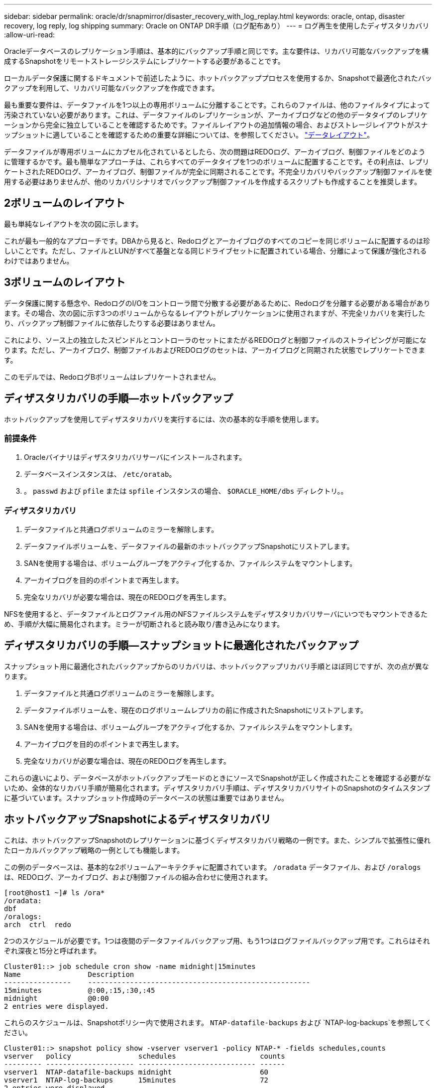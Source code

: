 ---
sidebar: sidebar 
permalink: oracle/dr/snapmirror/disaster_recovery_with_log_replay.html 
keywords: oracle, ontap, disaster recovery, log reply, log shipping 
summary: Oracle on ONTAP DR手順（ログ配布あり） 
---
= ログ再生を使用したディザスタリカバリ
:allow-uri-read: 


[role="lead"]
Oracleデータベースのレプリケーション手順は、基本的にバックアップ手順と同じです。主な要件は、リカバリ可能なバックアップを構成するSnapshotをリモートストレージシステムにレプリケートする必要があることです。

ローカルデータ保護に関するドキュメントで前述したように、ホットバックアッププロセスを使用するか、Snapshotで最適化されたバックアップを利用して、リカバリ可能なバックアップを作成できます。

最も重要な要件は、データファイルを1つ以上の専用ボリュームに分離することです。これらのファイルは、他のファイルタイプによって汚染されていない必要があります。これは、データファイルのレプリケーションが、アーカイブログなどの他のデータタイプのレプリケーションから完全に独立していることを確認するためです。ファイルレイアウトの追加情報の場合、およびストレージレイアウトがスナップショットに適していることを確認するための重要な詳細については、を参照してください。  link:../../dp/oracle-online-backup.html#data-layout["データレイアウト"]。

データファイルが専用ボリュームにカプセル化されているとしたら、次の問題はREDOログ、アーカイブログ、制御ファイルをどのように管理するかです。最も簡単なアプローチは、これらすべてのデータタイプを1つのボリュームに配置することです。その利点は、レプリケートされたREDOログ、アーカイブログ、制御ファイルが完全に同期されることです。不完全リカバリやバックアップ制御ファイルを使用する必要はありませんが、他のリカバリシナリオでバックアップ制御ファイルを作成するスクリプトも作成することを推奨します。



== 2ボリュームのレイアウト

最も単純なレイアウトを次の図に示します。

これが最も一般的なアプローチです。DBAから見ると、Redoログとアーカイブログのすべてのコピーを同じボリュームに配置するのは珍しいことです。ただし、ファイルとLUNがすべて基盤となる同じドライブセットに配置されている場合、分離によって保護が強化されるわけではありません。



== 3ボリュームのレイアウト

データ保護に関する懸念や、RedoログのI/Oをコントローラ間で分散する必要があるために、Redoログを分離する必要がある場合があります。その場合、次の図に示す3つのボリュームからなるレイアウトがレプリケーションに使用されますが、不完全リカバリを実行したり、バックアップ制御ファイルに依存したりする必要はありません。

これにより、ソース上の独立したスピンドルとコントローラのセットにまたがるREDOログと制御ファイルのストライピングが可能になります。ただし、アーカイブログ、制御ファイルおよびREDOログのセットは、アーカイブログと同期された状態でレプリケートできます。

このモデルでは、RedoログBボリュームはレプリケートされません。



== ディザスタリカバリの手順—ホットバックアップ

ホットバックアップを使用してディザスタリカバリを実行するには、次の基本的な手順を使用します。



=== 前提条件

. Oracleバイナリはディザスタリカバリサーバにインストールされます。
. データベースインスタンスは、 `/etc/oratab`。
. 。 `passwd` および `pfile` または `spfile` インスタンスの場合、 `$ORACLE_HOME/dbs` ディレクトリ。。




=== ディザスタリカバリ

. データファイルと共通ログボリュームのミラーを解除します。
. データファイルボリュームを、データファイルの最新のホットバックアップSnapshotにリストアします。
. SANを使用する場合は、ボリュームグループをアクティブ化するか、ファイルシステムをマウントします。
. アーカイブログを目的のポイントまで再生します。
. 完全なリカバリが必要な場合は、現在のREDOログを再生します。


NFSを使用すると、データファイルとログファイル用のNFSファイルシステムをディザスタリカバリサーバにいつでもマウントできるため、手順が大幅に簡易化されます。ミラーが切断されると読み取り/書き込みになります。



== ディザスタリカバリの手順—スナップショットに最適化されたバックアップ

スナップショット用に最適化されたバックアップからのリカバリは、ホットバックアップリカバリ手順とほぼ同じですが、次の点が異なります。

. データファイルと共通ログボリュームのミラーを解除します。
. データファイルボリュームを、現在のログボリュームレプリカの前に作成されたSnapshotにリストアします。
. SANを使用する場合は、ボリュームグループをアクティブ化するか、ファイルシステムをマウントします。
. アーカイブログを目的のポイントまで再生します。
. 完全なリカバリが必要な場合は、現在のREDOログを再生します。


これらの違いにより、データベースがホットバックアップモードのときにソースでSnapshotが正しく作成されたことを確認する必要がないため、全体的なリカバリ手順が簡易化されます。ディザスタリカバリ手順は、ディザスタリカバリサイトのSnapshotのタイムスタンプに基づいています。スナップショット作成時のデータベースの状態は重要ではありません。



== ホットバックアップSnapshotによるディザスタリカバリ

これは、ホットバックアップSnapshotのレプリケーションに基づくディザスタリカバリ戦略の一例です。また、シンプルで拡張性に優れたローカルバックアップ戦略の一例としても機能します。

この例のデータベースは、基本的な2ボリュームアーキテクチャに配置されています。 `/oradata` データファイル、および `/oralogs` は、REDOログ、アーカイブログ、および制御ファイルの組み合わせに使用されます。

....
[root@host1 ~]# ls /ora*
/oradata:
dbf
/oralogs:
arch  ctrl  redo
....
2つのスケジュールが必要です。1つは夜間のデータファイルバックアップ用、もう1つはログファイルバックアップ用です。これらはそれぞれ深夜と15分と呼ばれます。

....
Cluster01::> job schedule cron show -name midnight|15minutes
Name                Description
----------------    -----------------------------------------------------
15minutes           @:00,:15,:30,:45
midnight            @0:00
2 entries were displayed.
....
これらのスケジュールは、Snapshotポリシー内で使用されます。 `NTAP-datafile-backups` および `NTAP-log-backups`を参照してください。

....
Cluster01::> snapshot policy show -vserver vserver1 -policy NTAP-* -fields schedules,counts
vserver   policy                schedules                    counts
--------- --------------------- ---------------------------- ------
vserver1  NTAP-datafile-backups midnight                     60
vserver1  NTAP-log-backups      15minutes                    72
2 entries were displayed.
....
最後に、これらのSnapshotポリシーがボリュームに適用されます。

....
Cluster01::> volume show -vserver vserver1 -volume vol_oracle* -fields snapshot-policy
vserver   volume                 snapshot-policy
--------- ---------------------- ---------------------
vserver1  vol_oracle_datafiles   NTAP-datafile-backups
vserver1  vol_oracle_logs        NTAP-log-backups
....
ボリュームのバックアップスケジュールを定義します。データファイルのSnapshotは午前0時に作成され、60日間保持されます。ログボリュームには、15分間隔で作成された72個のSnapshotが含まれています。これにより、最大で18時間がカバーされます。

次に、データファイルのSnapshotの作成時にデータベースがホットバックアップモードになっていることを確認します。そのためには、指定したSIDでバックアップモードを開始および停止するいくつかの基本的な引数を受け入れる小さなスクリプトを使用します。

....
58 * * * * /snapomatic/current/smatic.db.ctrl --sid NTAP --startbackup
02 * * * * /snapomatic/current/smatic.db.ctrl --sid NTAP --stopbackup
....
この手順では、午前0時のSnapshotを囲む4分間の間に、データベースがホットバックアップモードになります。

ディザスタリカバリサイトへのレプリケーションは次のように設定されます。

....
Cluster01::> snapmirror show -destination-path drvserver1:dr_oracle* -fields source-path,destination-path,schedule
source-path                      destination-path                   schedule
-------------------------------- ---------------------------------- --------
vserver1:vol_oracle_datafiles    drvserver1:dr_oracle_datafiles     6hours
vserver1:vol_oracle_logs         drvserver1:dr_oracle_logs          15minutes
2 entries were displayed.
....
ログボリュームのデスティネーションは15分ごとに更新されます。これにより、RPOは約15分になります。正確な更新間隔は、更新中に転送する必要があるデータの合計量によって少し異なります。

データファイルのボリュームデスティネーションは6時間ごとに更新されます。これはRPOやRTOには影響しません。ディザスタリカバリが必要な場合は、まずデータファイルボリュームをホットバックアップSnapshotにリストアします。更新間隔を短くする目的は、このボリュームの転送速度をスムーズにすることです。更新が1日に1回スケジュールされている場合は、その日に蓄積されたすべての変更を一度に転送する必要があります。更新頻度が高くなると、変更は1日のうちに徐 々 にレプリケートされます。

災害が発生した場合は、最初に両方のボリュームのミラーを解除します。

....
Cluster01::> snapmirror break -destination-path drvserver1:dr_oracle_datafiles -force
Operation succeeded: snapmirror break for destination "drvserver1:dr_oracle_datafiles".
Cluster01::> snapmirror break -destination-path drvserver1:dr_oracle_logs -force
Operation succeeded: snapmirror break for destination "drvserver1:dr_oracle_logs".
Cluster01::>
....
これで'レプリカは読み取り/書き込み可能になります次に、ログボリュームのタイムスタンプを確認します。

....
Cluster01::> snapmirror show -destination-path drvserver1:dr_oracle_logs -field newest-snapshot-timestamp
source-path                destination-path             newest-snapshot-timestamp
-------------------------- ---------------------------- -------------------------
vserver1:vol_oracle_logs   drvserver1:dr_oracle_logs    03/14 13:30:00
....
ログボリュームの最新のコピーは3月14日13：30：00です。

次に、ログボリュームの状態の直前に作成されたホットバックアップSnapshotを特定します。これは、ログ再生プロセスでは、すべてのアーカイブログがホットバックアップモードで作成される必要があるためです。したがって、ログボリュームレプリカはホットバックアップイメージよりも古いものである必要があります。そうしないと、必要なログが含まれません。

....
Cluster01::> snapshot list -vserver drvserver1 -volume dr_oracle_datafiles -fields create-time -snapshot midnight*
vserver   volume                    snapshot                   create-time
--------- ------------------------  -------------------------- ------------------------
drvserver1 dr_oracle_datafiles      midnight.2017-01-14_0000   Sat Jan 14 00:00:00 2017
drvserver1 dr_oracle_datafiles      midnight.2017-01-15_0000   Sun Jan 15 00:00:00 2017
...

drvserver1 dr_oracle_datafiles      midnight.2017-03-12_0000   Sun Mar 12 00:00:00 2017
drvserver1 dr_oracle_datafiles      midnight.2017-03-13_0000   Mon Mar 13 00:00:00 2017
drvserver1 dr_oracle_datafiles      midnight.2017-03-14_0000   Tue Mar 14 00:00:00 2017
60 entries were displayed.
Cluster01::>
....
最後に作成されたSnapshotは `midnight.2017-03-14_0000`。データファイルの最新のホットバックアップイメージで、次のようにリストアされます。

....
Cluster01::> snapshot restore -vserver drvserver1 -volume dr_oracle_datafiles -snapshot midnight.2017-03-14_0000
Cluster01::>
....
この段階で、データベースをリカバリする準備が整いました。SAN環境の場合は、次の手順として、簡単に自動化できるボリュームグループのアクティブ化とファイルシステムのマウントを行います。この例ではNFSを使用しているため、ファイルシステムはすでにマウントされており、読み取り/書き込み可能になっています。ミラーが破損した瞬間にマウントやアクティブ化を行う必要はありません。

これで、データベースを任意の時点にリカバリすることも、レプリケートされたREDOログのコピーに基づいてデータベースを完全にリカバリすることもできます。この例は、アーカイブログ、制御ファイル、およびREDOログを組み合わせたボリュームの値を示しています。バックアップ制御ファイルやリセットログファイルに依存する必要がないため、リカバリプロセスが大幅に簡易化されます。

....
[oracle@drhost1 ~]$ sqlplus / as sysdba
Connected to an idle instance.
SQL> startup mount;
ORACLE instance started.
Total System Global Area 1610612736 bytes
Fixed Size                  2924928 bytes
Variable Size            1090522752 bytes
Database Buffers          503316480 bytes
Redo Buffers               13848576 bytes
Database mounted.
SQL> recover database until cancel;
ORA-00279: change 1291884 generated at 03/14/2017 12:58:01 needed for thread 1
ORA-00289: suggestion : /oralogs_nfs/arch/1_34_938169986.dbf
ORA-00280: change 1291884 for thread 1 is in sequence #34
Specify log: {<RET>=suggested | filename | AUTO | CANCEL}
auto
ORA-00279: change 1296077 generated at 03/14/2017 15:00:44 needed for thread 1
ORA-00289: suggestion : /oralogs_nfs/arch/1_35_938169986.dbf
ORA-00280: change 1296077 for thread 1 is in sequence #35
ORA-00278: log file '/oralogs_nfs/arch/1_34_938169986.dbf' no longer needed for
this recovery
...
ORA-00279: change 1301407 generated at 03/14/2017 15:01:04 needed for thread 1
ORA-00289: suggestion : /oralogs_nfs/arch/1_40_938169986.dbf
ORA-00280: change 1301407 for thread 1 is in sequence #40
ORA-00278: log file '/oralogs_nfs/arch/1_39_938169986.dbf' no longer needed for
this recovery
ORA-00279: change 1301418 generated at 03/14/2017 15:01:19 needed for thread 1
ORA-00289: suggestion : /oralogs_nfs/arch/1_41_938169986.dbf
ORA-00280: change 1301418 for thread 1 is in sequence #41
ORA-00278: log file '/oralogs_nfs/arch/1_40_938169986.dbf' no longer needed for
this recovery
ORA-00308: cannot open archived log '/oralogs_nfs/arch/1_41_938169986.dbf'
ORA-17503: ksfdopn:4 Failed to open file /oralogs_nfs/arch/1_41_938169986.dbf
ORA-17500: ODM err:File does not exist
SQL> recover database;
Media recovery complete.
SQL> alter database open;
Database altered.
SQL>
....


== Snapshotに最適化されたバックアップによるディザスタリカバリ

Snapshotで最適化されたバックアップを使用したディザスタリカバリ手順は、ホットバックアップディザスタリカバリ手順とほぼ同じです。ホットバックアップSnapshot手順と同様に、ディザスタリカバリ用にバックアップをレプリケートするローカルバックアップアーキテクチャの拡張機能でもあります。次の例は、詳細な設定とリカバリ手順を示しています。この例では、ホットバックアップとSnapshotで最適化されたバックアップの主な違いも示しています。

この例のデータベースは、基本的な2ボリュームアーキテクチャに配置されています。 `/oradata` データファイルが格納されています。 `/oralogs` は、REDOログ、アーカイブログ、および制御ファイルの組み合わせに使用されます。

....
 [root@host2 ~]# ls /ora*
/oradata:
dbf
/oralogs:
arch  ctrl  redo
....
2つのスケジュールが必要です。1つは夜間のデータファイルバックアップ用、もう1つはログファイルバックアップ用です。これらはそれぞれ深夜と15分と呼ばれます。

....
Cluster01::> job schedule cron show -name midnight|15minutes
Name                Description
----------------    -----------------------------------------------------
15minutes           @:00,:15,:30,:45
midnight            @0:00
2 entries were displayed.
....
これらのスケジュールは、Snapshotポリシー内で使用されます。 `NTAP-datafile-backups` および `NTAP-log-backups`を参照してください。

....
Cluster01::> snapshot policy show -vserver vserver2  -policy NTAP-* -fields schedules,counts
vserver   policy                schedules                    counts
--------- --------------------- ---------------------------- ------
vserver2  NTAP-datafile-backups midnight                     60
vserver2  NTAP-log-backups      15minutes                    72
2 entries were displayed.
....
最後に、これらのSnapshotポリシーがボリュームに適用されます。

....
Cluster01::> volume show -vserver vserver2  -volume vol_oracle* -fields snapshot-policy
vserver   volume                 snapshot-policy
--------- ---------------------- ---------------------
vserver2  vol_oracle_datafiles   NTAP-datafile-backups
vserver2  vol_oracle_logs        NTAP-log-backups
....
これにより、ボリュームの最終的なバックアップスケジュールが制御されます。Snapshotは午前0時に作成され、60日間保持されます。ログボリュームには、15分間隔で作成された72個のSnapshotが含まれており、合計で18時間になります。

ディザスタリカバリサイトへのレプリケーションは次のように設定されます。

....
Cluster01::> snapmirror show -destination-path drvserver2:dr_oracle* -fields source-path,destination-path,schedule
source-path                      destination-path                   schedule
-------------------------------- ---------------------------------- --------
vserver2:vol_oracle_datafiles    drvserver2:dr_oracle_datafiles     6hours
vserver2:vol_oracle_logs         drvserver2:dr_oracle_logs          15minutes
2 entries were displayed.
....
ログボリュームのデスティネーションは15分ごとに更新されます。これにより、RPOは約15分になります。正確な更新間隔は、更新中に転送する必要があるデータの合計量によって多少異なります。

データファイルのボリュームデスティネーションは6時間ごとに更新されます。これはRPOやRTOには影響しません。ディザスタリカバリが必要な場合は、まずデータファイルボリュームをホットバックアップSnapshotにリストアする必要があります。更新間隔を短くする目的は、このボリュームの転送速度をスムーズにすることです。更新が1日に1回スケジュールされている場合は、その日に蓄積されたすべての変更を一度に転送する必要があります。更新頻度が高くなると、変更は1日のうちに徐 々 にレプリケートされます。

災害が発生した場合は、最初にすべてのボリュームのミラーを解除します。

....
Cluster01::> snapmirror break -destination-path drvserver2:dr_oracle_datafiles -force
Operation succeeded: snapmirror break for destination "drvserver2:dr_oracle_datafiles".
Cluster01::> snapmirror break -destination-path drvserver2:dr_oracle_logs -force
Operation succeeded: snapmirror break for destination "drvserver2:dr_oracle_logs".
Cluster01::>
....
これで'レプリカは読み取り/書き込み可能になります次に、ログボリュームのタイムスタンプを確認します。

....
Cluster01::> snapmirror show -destination-path drvserver2:dr_oracle_logs -field newest-snapshot-timestamp
source-path                destination-path             newest-snapshot-timestamp
-------------------------- ---------------------------- -------------------------
vserver2:vol_oracle_logs   drvserver2:dr_oracle_logs    03/14 13:30:00
....
ログボリュームの最新のコピーは3月14日13：30です。次に、ログボリュームの状態の直前に作成されたデータファイルのSnapshotを特定します。これは、ログ再生プロセスでは、Snapshotの直前から目的のリカバリポイントまでのすべてのアーカイブログが必要になるためです。

....
Cluster01::> snapshot list -vserver drvserver2 -volume dr_oracle_datafiles -fields create-time -snapshot midnight*
vserver   volume                    snapshot                   create-time
--------- ------------------------  -------------------------- ------------------------
drvserver2 dr_oracle_datafiles      midnight.2017-01-14_0000   Sat Jan 14 00:00:00 2017
drvserver2 dr_oracle_datafiles      midnight.2017-01-15_0000   Sun Jan 15 00:00:00 2017
...

drvserver2 dr_oracle_datafiles      midnight.2017-03-12_0000   Sun Mar 12 00:00:00 2017
drvserver2 dr_oracle_datafiles      midnight.2017-03-13_0000   Mon Mar 13 00:00:00 2017
drvserver2 dr_oracle_datafiles      midnight.2017-03-14_0000   Tue Mar 14 00:00:00 2017
60 entries were displayed.
Cluster01::>
....
最後に作成されたSnapshotは `midnight.2017-03-14_0000`。このSnapshotをリストアします。

....
Cluster01::> snapshot restore -vserver drvserver2 -volume dr_oracle_datafiles -snapshot midnight.2017-03-14_0000
Cluster01::>
....
これで、データベースをリカバリする準備が整いました。SAN環境の場合は、ボリュームグループをアクティブ化してファイルシステムをマウントすると、プロセスが簡単に自動化されます。ただし、この例ではNFSを使用しているため、ファイルシステムはすでにマウントされて読み書き可能になり、ミラーが破損した瞬間にマウントやアクティブ化を行う必要はありません。

これで、データベースを任意の時点にリカバリすることも、レプリケートされたREDOログのコピーに基づいてデータベースを完全にリカバリすることもできます。この例は、アーカイブログ、制御ファイル、およびREDOログを組み合わせたボリュームの値を示しています。バックアップ制御ファイルやリセットログファイルに依存する必要がないため、リカバリプロセスが大幅に簡易化されます。

....
[oracle@drhost2 ~]$ sqlplus / as sysdba
SQL*Plus: Release 12.1.0.2.0 Production on Wed Mar 15 12:26:51 2017
Copyright (c) 1982, 2014, Oracle.  All rights reserved.
Connected to an idle instance.
SQL> startup mount;
ORACLE instance started.
Total System Global Area 1610612736 bytes
Fixed Size                  2924928 bytes
Variable Size            1073745536 bytes
Database Buffers          520093696 bytes
Redo Buffers               13848576 bytes
Database mounted.
SQL> recover automatic;
Media recovery complete.
SQL> alter database open;
Database altered.
SQL>
....